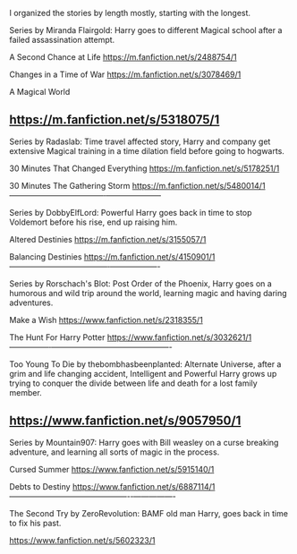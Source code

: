 :PROPERTIES:
:Author: BasiliskHaunter
:Score: 2
:DateUnix: 1620612124.0
:DateShort: 2021-May-10
:END:

I organized the stories by length mostly, starting with the longest.

Series by Miranda Flairgold: Harry goes to different Magical school after a failed assassination attempt.

A Second Chance at Life [[https://m.fanfiction.net/s/2488754/1]]

Changes in a Time of War [[https://m.fanfiction.net/s/3078469/1]]

A Magical World

** [[https://m.fanfiction.net/s/5318075/1]]
   :PROPERTIES:
   :CUSTOM_ID: httpsm.fanfiction.nets53180751
   :END:
Series by Radaslab: Time travel affected story, Harry and company get extensive Magical training in a time dilation field before going to hogwarts.

30 Minutes That Changed Everything [[https://m.fanfiction.net/s/5178251/1]]

30 Minutes The Gathering Storm [[https://m.fanfiction.net/s/5480014/1]] ------------------------------------‐---------------------

Series by DobbyElfLord: Powerful Harry goes back in time to stop Voldemort before his rise, end up raising him.

Altered Destinies [[https://m.fanfiction.net/s/3155057/1]]

Balancing Destinies [[https://m.fanfiction.net/s/4150901/1]] --------------------------------------‐-------------------

Series by Rorschach's Blot: Post Order of the Phoenix, Harry goes on a humorous and wild trip around the world, learning magic and having daring adventures.

Make a Wish [[https://www.fanfiction.net/s/2318355/1]]

The Hunt For Harry Potter [[https://www.fanfiction.net/s/3032621/1]] ---------------‐----------------------------------------------

Too Young To Die by thebombhasbeenplanted: Alternate Universe, after a grim and life changing accident, Intelligent and Powerful Harry grows up trying to conquer the divide between life and death for a lost family member.

** [[https://www.fanfiction.net/s/9057950/1]]
   :PROPERTIES:
   :CUSTOM_ID: httpswww.fanfiction.nets90579501
   :END:
Series by Mountain907: Harry goes with Bill weasley on a curse breaking adventure, and learning all sorts of magic in the process.

Cursed Summer [[https://www.fanfiction.net/s/5915140/1]]

Debts to Destiny [[https://www.fanfiction.net/s/6887114/1]] ----------------------------------------------‐----------------

The Second Try by ZeroRevolution: BAMF old man Harry, goes back in time to fix his past.

[[https://www.fanfiction.net/s/5602323/1]]